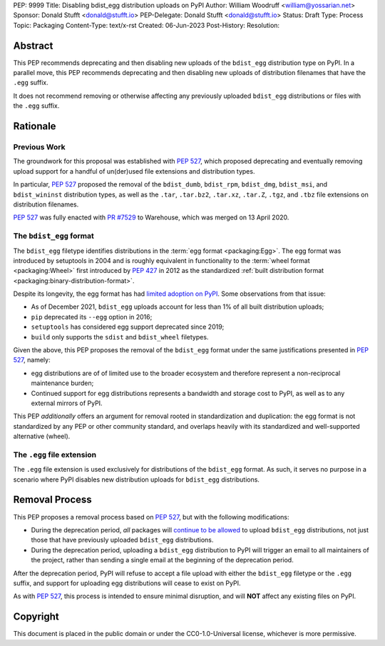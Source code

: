 PEP: 9999
Title: Disabling bdist_egg distribution uploads on PyPI
Author: William Woodruff <william@yossarian.net>
Sponsor: Donald Stufft <donald@stufft.io>
PEP-Delegate: Donald Stufft <donald@stufft.io>
Status: Draft
Type: Process
Topic: Packaging
Content-Type: text/x-rst
Created: 06-Jun-2023
Post-History:
Resolution:

Abstract
========

This PEP recommends deprecating and then disabling new uploads of the
``bdist_egg`` distribution type on PyPI. In a parallel move, this PEP recommends
deprecating and then disabling new uploads of distribution filenames that have
the ``.egg`` suffix.

It does not recommend removing or otherwise affecting any previously
uploaded ``bdist_egg`` distributions or files with the ``.egg`` suffix.

Rationale
=========

Previous Work
-------------

The groundwork for this proposal was established with :pep:`527`, which
proposed deprecating and eventually removing upload support for a handful
of un(der)used file extensions and distribution types.

In particular, :pep:`527` proposed the removal of the ``bdist_dumb``,
``bdist_rpm``, ``bdist_dmg``, ``bdist_msi``, and ``bdist_wininst`` distribution
types, as well as the ``.tar``, ``.tar.bz2``, ``.tar.xz``, ``.tar.Z``,
``.tgz``, and ``.tbz`` file extensions on distribution filenames.

:pep:`527` was fully enacted with
`PR #7529 <https://github.com/pypi/warehouse/pull/7529>`_ to Warehouse,
which was merged on 13 April 2020.

The ``bdist_egg`` format
------------------------

The ``bdist_egg`` filetype identifies distributions in the
:term:`egg format <packaging:Egg>`. The
egg format was introduced by setuptools in 2004 and is roughly equivalent
in functionality to the
:term:`wheel format <packaging:Wheel>`
first introduced by :pep:`427` in 2012 as the standardized
:ref:`built distribution format <packaging:binary-distribution-format>`.

Despite its longevity, the egg format has had
`limited adoption on PyPI <https://github.com/pypi/warehouse/issues/10653>`_.
Some observations from that issue:

* As of December 2021, ``bdist_egg`` uploads account for less than 1% of all
  built distribution uploads;
* ``pip`` deprecated its ``--egg`` option in 2016;
* ``setuptools`` has considered egg support deprecated since 2019;
* ``build`` only supports the ``sdist`` and ``bdist_wheel`` filetypes.

Given the above, this PEP proposes the removal of the ``bdist_egg`` format
under the same justifications presented in :pep:`527`, namely:

* egg distributions are of of limited use to the broader ecosystem and
  therefore represent a non-reciprocal maintenance burden;
* Continued support for egg distributions represents a bandwidth and storage
  cost to PyPI, as well as to any external mirrors of PyPI.

This PEP *additionally* offers an argument for removal rooted in
standardization and duplication: the egg format is not standardized by any
PEP or other community standard, and overlaps heavily with its standardized
and well-supported alternative (wheel).

The ``.egg`` file extension
---------------------------

The ``.egg`` file extension is used exclusively for distributions of the
``bdist_egg`` format. As such, it serves no purpose in a scenario where
PyPI disables new distribution uploads for ``bdist_egg`` distributions.

Removal Process
===============

This PEP proposes a removal process based on :pep:`527`, but with the following
modifications:

* During the deprecation period, *all* packages will
  `continue to be allowed <https://www.youtube.com/watch?v=XNyUALnj8V0>`_
  to upload ``bdist_egg`` distributions, not just those that have previously
  uploaded ``bdist_egg`` distributions.
* During the deprecation period, uploading a ``bdist_egg`` distribution to PyPI
  will trigger an email to all maintainers of the project, rather
  than sending a single email at the beginning of the deprecation period.

After the deprecation period, PyPI will refuse to accept a file upload with
either the ``bdist_egg`` filetype or the ``.egg`` suffix, and support for
uploading egg distributions will cease to exist on PyPI.

As with :pep:`527`, this process is intended to ensure minimal disruption,
and will **NOT** affect any existing files on PyPI.

Copyright
=========

This document is placed in the public domain or under the
CC0-1.0-Universal license, whichever is more permissive.
